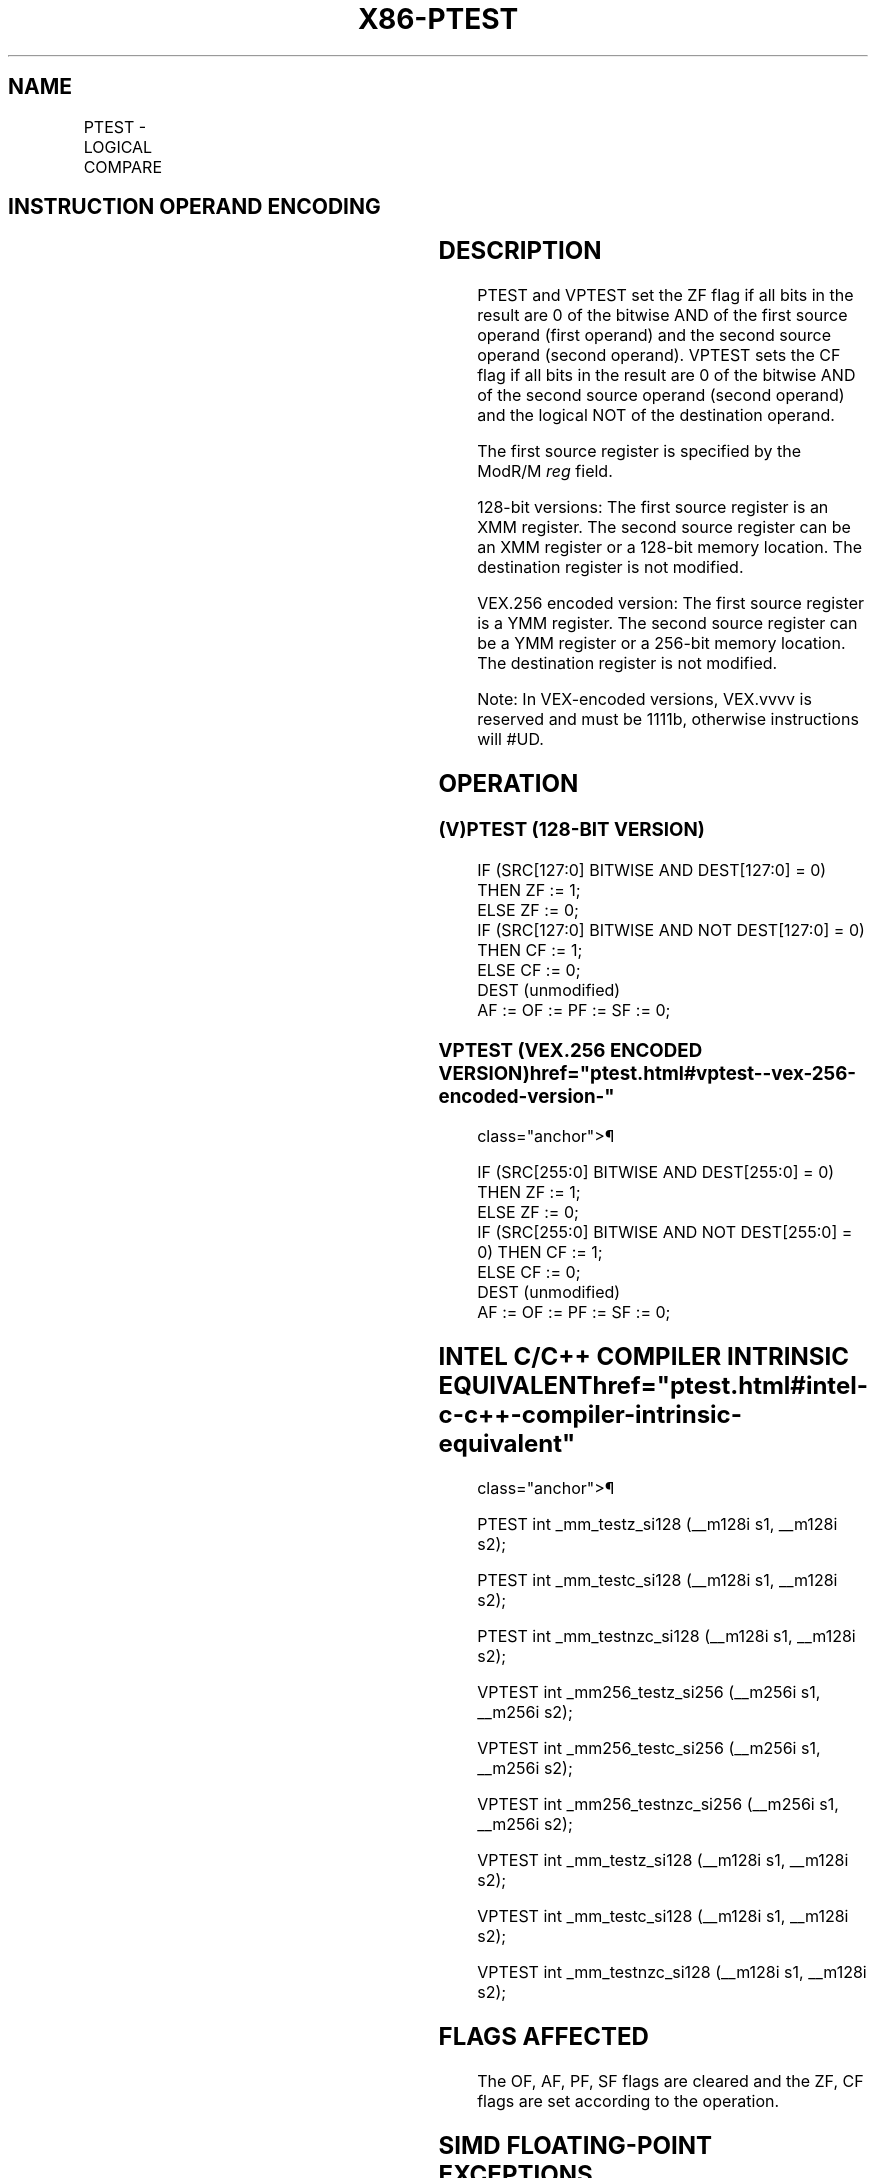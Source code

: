 '\" t
.nh
.TH "X86-PTEST" "7" "December 2023" "Intel" "Intel x86-64 ISA Manual"
.SH NAME
PTEST - LOGICAL COMPARE
.TS
allbox;
l l l l l 
l l l l l .
\fBOpcode/Instruction\fP	\fBOp/En\fP	\fB64/32 bit Mode Support\fP	\fBCPUID Feature Flag\fP	\fBDescription\fP
T{
66 0F 38 17 /r PTEST xmm1, xmm2/m128
T}	RM	V/V	SSE4_1	T{
Set ZF if xmm2/m128 AND xmm1 result is all 0s. Set CF if xmm2/m128 AND NOT xmm1 result is all 0s.
T}
T{
VEX.128.66.0F38.WIG 17 /r VPTEST xmm1, xmm2/m128
T}	RM	V/V	AVX	T{
Set ZF and CF depending on bitwise AND and ANDN of sources.
T}
T{
VEX.256.66.0F38.WIG 17 /r VPTEST ymm1, ymm2/m256
T}	RM	V/V	AVX	T{
Set ZF and CF depending on bitwise AND and ANDN of sources.
T}
.TE

.SH INSTRUCTION OPERAND ENCODING
.TS
allbox;
l l l l l 
l l l l l .
\fBOp/En\fP	\fBOperand 1\fP	\fBOperand 2\fP	\fBOperand 3\fP	\fBOperand 4\fP
RM	ModRM:reg (r)	ModRM:r/m (r)	N/A	N/A
.TE

.SH DESCRIPTION
PTEST and VPTEST set the ZF flag if all bits in the result are 0 of the
bitwise AND of the first source operand (first operand) and the second
source operand (second operand). VPTEST sets the CF flag if all bits in
the result are 0 of the bitwise AND of the second source operand (second
operand) and the logical NOT of the destination operand.

.PP
The first source register is specified by the ModR/M \fIreg\fP field.

.PP
128-bit versions: The first source register is an XMM register. The
second source register can be an XMM register or a 128-bit memory
location. The destination register is not modified.

.PP
VEX.256 encoded version: The first source register is a YMM register.
The second source register can be a YMM register or a 256-bit memory
location. The destination register is not modified.

.PP
Note: In VEX-encoded versions, VEX.vvvv is reserved and must be 1111b,
otherwise instructions will #UD.

.SH OPERATION
.SS (V)PTEST (128-BIT VERSION)
.EX
IF (SRC[127:0] BITWISE AND DEST[127:0] = 0)
    THEN ZF := 1;
    ELSE ZF := 0;
IF (SRC[127:0] BITWISE AND NOT DEST[127:0] = 0)
    THEN CF := 1;
    ELSE CF := 0;
DEST (unmodified)
AF := OF := PF := SF := 0;
.EE

.SS VPTEST (VEX.256 ENCODED VERSION)  href="ptest.html#vptest--vex-256-encoded-version-"
class="anchor">¶

.EX
IF (SRC[255:0] BITWISE AND DEST[255:0] = 0) THEN ZF := 1;
    ELSE ZF := 0;
IF (SRC[255:0] BITWISE AND NOT DEST[255:0] = 0) THEN CF := 1;
    ELSE CF := 0;
DEST (unmodified)
AF := OF := PF := SF := 0;
.EE

.SH INTEL C/C++ COMPILER INTRINSIC EQUIVALENT  href="ptest.html#intel-c-c++-compiler-intrinsic-equivalent"
class="anchor">¶

.EX
PTEST int _mm_testz_si128 (__m128i s1, __m128i s2);

PTEST int _mm_testc_si128 (__m128i s1, __m128i s2);

PTEST int _mm_testnzc_si128 (__m128i s1, __m128i s2);

VPTEST int _mm256_testz_si256 (__m256i s1, __m256i s2);

VPTEST int _mm256_testc_si256 (__m256i s1, __m256i s2);

VPTEST int _mm256_testnzc_si256 (__m256i s1, __m256i s2);

VPTEST int _mm_testz_si128 (__m128i s1, __m128i s2);

VPTEST int _mm_testc_si128 (__m128i s1, __m128i s2);

VPTEST int _mm_testnzc_si128 (__m128i s1, __m128i s2);
.EE

.SH FLAGS AFFECTED
The OF, AF, PF, SF flags are cleared and the ZF, CF flags are set
according to the operation.

.SH SIMD FLOATING-POINT EXCEPTIONS
None.

.SH OTHER EXCEPTIONS
See Table 2-21, “Type 4 Class
Exception Conditions,” additionally:

.TS
allbox;
l l 
l l .
\fB\fP	\fB\fP
#UD	If VEX.vvvv ≠ 1111B.
.TE

.SH COLOPHON
This UNOFFICIAL, mechanically-separated, non-verified reference is
provided for convenience, but it may be
incomplete or
broken in various obvious or non-obvious ways.
Refer to Intel® 64 and IA-32 Architectures Software Developer’s
Manual
\[la]https://software.intel.com/en\-us/download/intel\-64\-and\-ia\-32\-architectures\-sdm\-combined\-volumes\-1\-2a\-2b\-2c\-2d\-3a\-3b\-3c\-3d\-and\-4\[ra]
for anything serious.

.br
This page is generated by scripts; therefore may contain visual or semantical bugs. Please report them (or better, fix them) on https://github.com/MrQubo/x86-manpages.
